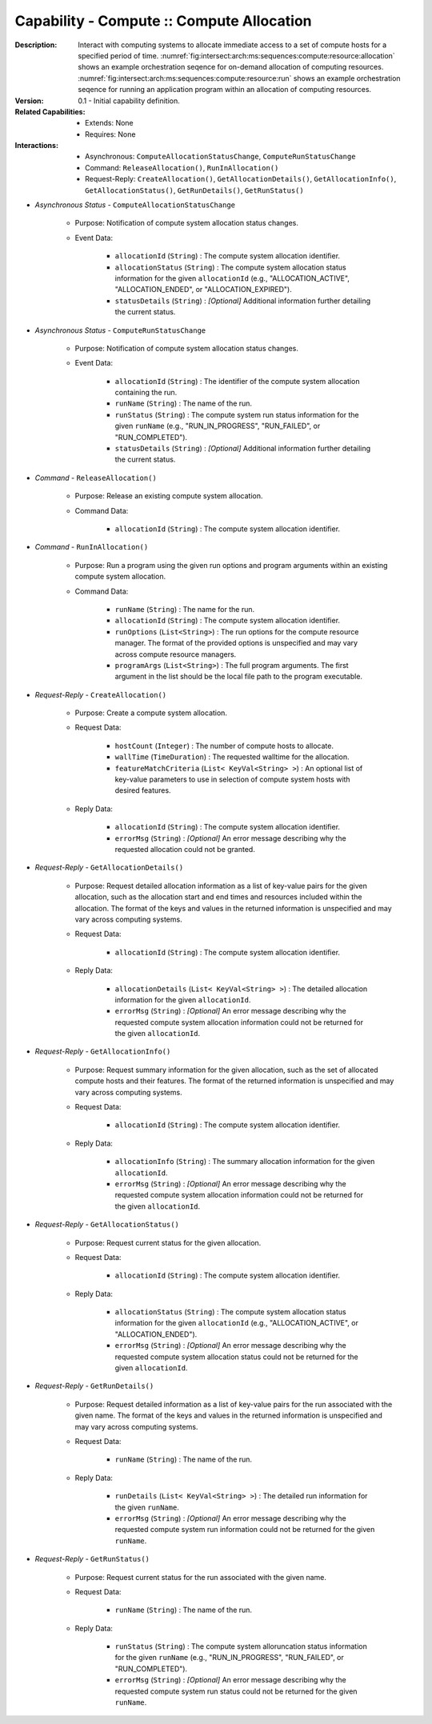 .. _`intersect:arch:ms:capability:infrastructure:computing:allocation`:

Capability - Compute :: Compute Allocation
--------------------------------------------------

:Description:
   Interact with computing systems to allocate immediate access to a set
   of compute hosts for a specified period of time.
   :numref:`fig:intersect:arch:ms:sequences:compute:resource:allocation`
   shows an example orchestration seqence for on-demand allocation of
   computing resources.
   :numref:`fig:intersect:arch:ms:sequences:compute:resource:run`
   shows an example orchestration seqence for running an application
   program within an allocation of computing resources.

:Version:
   0.1 - Initial capability definition.

:Related Capabilities:
   - Extends: None
   - Requires: None

:Interactions:
   - Asynchronous: ``ComputeAllocationStatusChange``, ``ComputeRunStatusChange``
   - Command: ``ReleaseAllocation()``, ``RunInAllocation()``
   - Request-Reply: ``CreateAllocation()``, ``GetAllocationDetails()``,
     ``GetAllocationInfo()``, ``GetAllocationStatus()``,
     ``GetRunDetails()``, ``GetRunStatus()``

- *Asynchronous Status* - ``ComputeAllocationStatusChange``

      + Purpose: Notification of compute system allocation status changes.

      + Event Data:

         *  ``allocationId`` (``String``) : The compute system
            allocation identifier.

         *  ``allocationStatus`` (``String``) : The compute system
            allocation status information for the given ``allocationId``
            (e.g., "ALLOCATION_ACTIVE", "ALLOCATION_ENDED", or
            "ALLOCATION_EXPIRED").

         *  ``statusDetails`` (``String``) : *[Optional]* Additional
            information further detailing the current status.

- *Asynchronous Status* - ``ComputeRunStatusChange``

      + Purpose: Notification of compute system allocation status changes.

      + Event Data:

         *  ``allocationId`` (``String``) : The identifier of the
            compute system allocation containing the run.

         *  ``runName`` (``String``) : The name of the run.

         *  ``runStatus`` (``String``) : The compute system run status
            information for the given ``runName`` (e.g.,
            "RUN_IN_PROGRESS", "RUN_FAILED", or "RUN_COMPLETED").

         *  ``statusDetails`` (``String``) : *[Optional]* Additional
            information further detailing the current status.

- *Command* - ``ReleaseAllocation()``

      + Purpose: Release an existing compute system allocation.

      + Command Data:

         *  ``allocationId`` (``String``) : The compute system
            allocation identifier.

- *Command* - ``RunInAllocation()``

      + Purpose: Run a program using the given run options and program arguments
        within an existing compute system allocation.

      + Command Data:

         *  ``runName`` (``String``) : The name for the run.

         *  ``allocationId`` (``String``) : The compute system
            allocation identifier.

         *  ``runOptions`` (``List<String>``) : The run options for the
            compute resource manager. The format of the provided options
            is unspecified and may vary across compute resource
            managers.

         *  ``programArgs`` (``List<String>``) : The full program
            arguments. The first argument in the list should be the
            local file path to the program executable.

- *Request-Reply* - ``CreateAllocation()``

      + Purpose: Create a compute system allocation.

      + Request Data:

         *  ``hostCount`` (``Integer``) : The number of compute hosts to
            allocate.

         *  ``wallTime`` (``TimeDuration``) : The requested walltime for
            the allocation.

         *  ``featureMatchCriteria`` (``List< KeyVal<String> >``) : An
            optional list of key-value parameters to use in selection of
            compute system hosts with desired features.

      + Reply Data:

         *  ``allocationId`` (``String``) : The compute system
            allocation identifier.

         *  ``errorMsg`` (``String``) : *[Optional]* An error message
            describing why the requested allocation could not be
            granted.

- *Request-Reply* - ``GetAllocationDetails()``

      + Purpose: Request detailed allocation information as a list of key-value
        pairs for the given allocation, such as the allocation start
        and end times and resources included within the allocation. The
        format of the keys and values in the returned information is
        unspecified and may vary across computing systems.

      + Request Data:

         *  ``allocationId`` (``String``) : The compute system
            allocation identifier.

      + Reply Data:

         *  ``allocationDetails`` (``List< KeyVal<String> >``) : The
            detailed allocation information for the given
            ``allocationId``.

         *  ``errorMsg`` (``String``) : *[Optional]* An error message
            describing why the requested compute system allocation
            information could not be returned for the given
            ``allocationId``.

- *Request-Reply* - ``GetAllocationInfo()``

      + Purpose: Request summary information for the given allocation, such as
        the set of allocated compute hosts and their features. The
        format of the returned information is unspecified and may vary
        across computing systems.

      + Request Data:

         *  ``allocationId`` (``String``) : The compute system
            allocation identifier.

      + Reply Data:

         *  ``allocationInfo`` (``String``) : The summary allocation
            information for the given ``allocationId``.

         *  ``errorMsg`` (``String``) : *[Optional]* An error message
            describing why the requested compute system allocation
            information could not be returned for the given
            ``allocationId``.

- *Request-Reply* - ``GetAllocationStatus()``

      + Purpose: Request current status for the given allocation.

      + Request Data:

         *  ``allocationId`` (``String``) : The compute system
            allocation identifier.

      + Reply Data:

         *  ``allocationStatus`` (``String``) : The compute system
            allocation status information for the given ``allocationId``
            (e.g., "ALLOCATION_ACTIVE", or "ALLOCATION_ENDED").

         *  ``errorMsg`` (``String``) : *[Optional]* An error message
            describing why the requested compute system allocation
            status could not be returned for the given ``allocationId``.

- *Request-Reply* - ``GetRunDetails()``

      + Purpose: Request detailed information as a list of key-value pairs for
        the run associated with the given name. The format of the keys
        and values in the returned information is unspecified and may
        vary across computing systems.

      + Request Data:

         *  ``runName`` (``String``) : The name of the run.

      + Reply Data:

         *  ``runDetails`` (``List< KeyVal<String> >``) : The detailed
            run information for the given ``runName``.

         *  ``errorMsg`` (``String``) : *[Optional]* An error message
            describing why the requested compute system run information
            could not be returned for the given ``runName``.

- *Request-Reply* - ``GetRunStatus()``

      + Purpose: Request current status for the run associated with the given
        name.

      + Request Data:

         *  ``runName`` (``String``) : The name of the run.

      + Reply Data:

         *  ``runStatus`` (``String``) : The compute system
            alloruncation status information for the given ``runName``
            (e.g., "RUN_IN_PROGRESS", "RUN_FAILED", or "RUN_COMPLETED").

         *  ``errorMsg`` (``String``) : *[Optional]* An error message
            describing why the requested compute system run status could
            not be returned for the given ``runName``.
